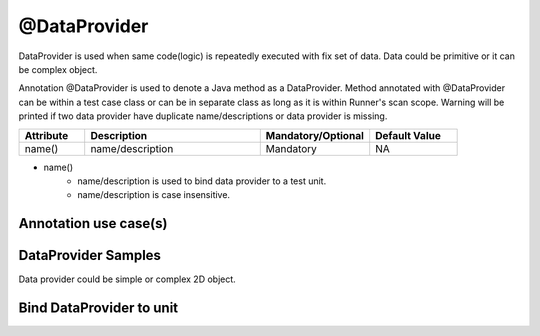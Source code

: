@DataProvider
*************

DataProvider is used when same code(logic) is repeatedly executed with fix set of data. Data could be primitive or it can be complex object.

Annotation @DataProvider is used to denote a Java method as a DataProvider. Method annotated with @DataProvider can be within a test case class or can be in separate class as long as it is within Runner's scan scope. Warning will be printed if two data provider have duplicate name/descriptions or data provider is missing. 

.. csv-table:: 
	:header: Attribute, Description, Mandatory/Optional, Default Value
	:widths: 15, 40, 25, 20
	:stub-columns: 0
	
	name(), name/description, Mandatory, NA

..

* name() 
	* name/description is used to bind data provider to a test unit. 
	* name/description is case insensitive.

Annotation use case(s)
######################

.. code-block:: Java
	:linenos:
	:emphasize-lines: 0

	@DataProvider(name = "UsernameAndPassword")

..

DataProvider Samples
####################

Data provider could be simple or complex 2D object.

.. code-block:: Java
	:linenos:
	:emphasize-lines: 3, 17, 30

	public class Collection_Of_DataProvider {

		@DataProvider(name = "UsernameAndPassword")
		public Object[][] dataproviderMethod_1(TestContext context) {

			Object[][] data = new Object[][] {
					// {User-name, Password}
					{"Joe", "1234"},
					{"Sam", "2345"},
					{"Mark", "1453"},
					{"Maya", "1458"},
				
			};
			return data;
		}

		@DataProvider(name = "UsernameAndStudentDetails")
		public Object[][] dataproviderMethod_1(TestContext context) {

			Object[][] data = new Object[][] {
					// {Name, id, phone, marks, grade}
					{ "Joe", new String[] { "1", "0210123456", "20", "F" } }, 
					{ "Sam", new String[] { "2", "0210123457", "40", "D" } },
					{ "Mark", new String[] { "3", "0210123458", "70", "C" } }, 
					{ "Maya", new String[] { "4", "0210123459", "90", "A" } },
			};
			return data;
		}

		@DataProvider(name = "UsernameAndStudentDetailsPerClass")
		public Object[][] dataproviderMethod_2(TestContext context) {

			Classroom classroom = (Classroom) context.getGlobalObject("CLASSROOM_ENUM");
			switch (classroom) {
			case CLASS_A:
				return new Object[][] {
					// {Name, id, phone, marks, grade}
					{"Joe", new String[] { "1", "0210123456", "20", "F" }},
					{"Sam", new String[] { "2", "0210123457", "40", "D" }},
				};
			case CLASS_B:
				return new Object[][] {
					// {Name, id, phone, marks, grade}
					{"Mark", new String[] { "3", "0210123458", "70", "C" }},
					{"Maya", new String[] { "4", "0210123459", "90", "A" }},
				};
			default:
				return null;
			}

		}

	}

	class CLASSROOM {
		public enum Classroom {
			CLASS_A,
			CLASS_B
		}
	}


..

Bind DataProvider to unit
#########################

.. code-block:: Java
	:linenos:
	:emphasize-lines: 4, 14, 32

	@TestCase(sequence = 1)
	public class Test_Student_Grade implements TestExecutable {

		@Unit(sequence = 1, dataprovider = "UsernameAndPassword")
		public void testUnit_1(TestContext context) throws Exception {
			// -----------------------------------------------------------------
			String username = (String) context.getParameterisedObject1();
			String password = (String) context.getParameterisedObject2();

			context.getLogger().debug(username + " : " + password);
			// -----------------------------------------------------------------
		}

		@Unit(sequence = 2, dataprovider = "UsernameAndStudentDetails")
		public void testUnit_2(TestContext context) throws Exception {
			// -----------------------------------------------------------------
			String username = (String) context.getParameterisedObject1();
			String[] userDetails = (String[]) context.getParameterisedObject2();

			context.getLogger().debug(username + " : " + userDetails[0] + " , " + userDetails[1]);
			// -----------------------------------------------------------------
		}
		
		@Unit(sequence = 3)
		public void testUnit_3(TestContext context) throws Exception {
			// -----------------------------------------------------------------
			// Set global variable so it can be used in unit 4
			context.setGlobalObject("CLASSROOM_ENUM", Classroom.CLASS_A);
			// -----------------------------------------------------------------
		}
		
		@Unit(sequence = 4, dataprovider = "UsernameAndStudentDetailsPerClass")
		public void testUnit_4(TestContext context) throws Exception {
			// -----------------------------------------------------------------
			String username = (String) context.getParameterisedObject1();
			String[] userDetails = (String[]) context.getParameterisedObject2();

			context.getLogger().debug(username + " : " + userDetails[0] + " , " + userDetails[1]);
			// -----------------------------------------------------------------
		}
	}

..
